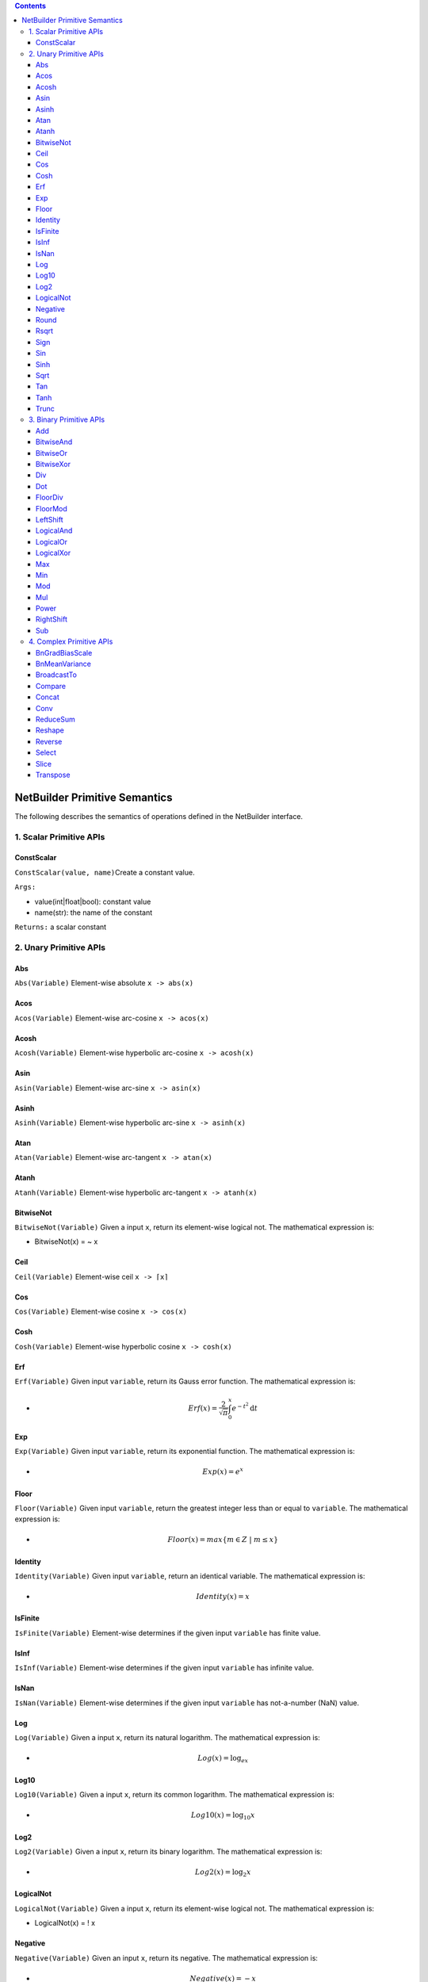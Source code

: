 .. role:: math(raw)
   :format: html latex
..

.. role:: raw-latex(raw)
   :format: latex
..

.. contents::
   :depth: 3
..

NetBuilder Primitive Semantics
===============================

The following describes the semantics of operations defined in the
NetBuilder interface.

1. Scalar Primitive APIs
------------------------

ConstScalar
~~~~~~~~~~~

``ConstScalar(value, name)``\ Create a constant value.

``Args:``

-  value(int\|float\|bool): constant value
-  name(str): the name of the constant

``Returns:`` a scalar constant

2. Unary Primitive APIs
-----------------------

Abs
~~~

``Abs(Variable)`` Element-wise absolute ``x -> abs(x)``

Acos
~~~~

``Acos(Variable)`` Element-wise arc-cosine ``x -> acos(x)``

Acosh
~~~~~

``Acosh(Variable)`` Element-wise hyperbolic arc-cosine ``x -> acosh(x)``

Asin
~~~~

``Asin(Variable)`` Element-wise arc-sine ``x -> asin(x)``

Asinh
~~~~~

``Asinh(Variable)`` Element-wise hyperbolic arc-sine ``x -> asinh(x)``

Atan
~~~~

``Atan(Variable)`` Element-wise arc-tangent ``x -> atan(x)``

Atanh
~~~~~

``Atanh(Variable)`` Element-wise hyperbolic arc-tangent
``x -> atanh(x)``

BitwiseNot
~~~~~~~~~~

``BitwiseNot(Variable)`` Given a input ``x``, return its element-wise
logical not. The mathematical expression is:

-  BitwiseNot(x) = ~ x

Ceil
~~~~

``Ceil(Variable)`` Element-wise ceil ``x -> ⌈x⌉``

Cos
~~~

``Cos(Variable)`` Element-wise cosine ``x -> cos(x)``

Cosh
~~~~

``Cosh(Variable)`` Element-wise hyperbolic cosine ``x -> cosh(x)``

Erf
~~~

``Erf(Variable)`` Given input ``variable``, return its Gauss error
function. The mathematical expression is:

-  .. math:: Erf(x) = \frac{2}{\sqrt[]{\pi}}\int_{0}^{x}e^{-t^2}\text{d}t

Exp
~~~

``Exp(Variable)`` Given input ``variable``, return its exponential
function. The mathematical expression is:

-  .. math:: Exp(x) = e^x

Floor
~~~~~

``Floor(Variable)`` Given input ``variable``, return the greatest
integer less than or equal to ``variable``. The mathematical expression
is:

-  .. math:: Floor(x) = max\{m\in Z \  | \ m \le x \}

Identity
~~~~~~~~

``Identity(Variable)`` Given input ``variable``, return an identical
variable. The mathematical expression is:

-  .. math:: Identity(x) = x

IsFinite
~~~~~~~~

``IsFinite(Variable)`` Element-wise determines if the given input
``variable`` has finite value.

IsInf
~~~~~

``IsInf(Variable)`` Element-wise determines if the given input
``variable`` has infinite value.

IsNan
~~~~~

``IsNan(Variable)`` Element-wise determines if the given input
``variable`` has not-a-number (NaN) value.

Log
~~~

``Log(Variable)`` Given a input ``x``, return its natural logarithm. The
mathematical expression is:

-  .. math:: Log(x) = \log_ex

Log10
~~~~~

``Log10(Variable)`` Given a input ``x``, return its common logarithm.
The mathematical expression is:

-  .. math:: Log10(x) = \log_{10}x

Log2
~~~~

``Log2(Variable)`` Given a input ``x``, return its binary logarithm. The
mathematical expression is:

-  .. math:: Log2(x) = \log_2x

LogicalNot
~~~~~~~~~~

``LogicalNot(Variable)`` Given a input ``x``, return its element-wise
logical not. The mathematical expression is:

-  LogicalNot(x) = ! x

Negative
~~~~~~~~

``Negative(Variable)`` Given an input ``x``, return its negative. The
mathematical expression is:

-  .. math:: Negative(x) = -x

Round
~~~~~

``Round(Variable)`` Given an input ``x``, return the nearest value to
``x`` with halfway cases away from zero. The mathematical expression
is（where :math:`sgn(x)` refers to the sign of ``x``):

-  .. math:: Round(x) = sgn(x)+ \lfloor \left| x \right| + 0.5 \rfloor

Rsqrt
~~~~~

``Rsqrt(Variable)`` Given an input ``x``, return the reciprocal of the
square root of ``x``. The mathematical expression is:

-  .. math:: Rsqrt(x) = \frac{1}{\sqrt{x}}

Sign
~~~~

``Sign(Variable)``, Given an input ``x``, extracts the sign of ``x``,
usually called the signum function. The mathematical expression is：

-  .. math:: Sign(x) = \{ \begin{array}{rc1} -1 & if & x < 0 \\ 0 & if & x = 0 \\ 1 & if & x > 0 \end{array}

Sin
~~~

``Sin(Variable)``, Given an input ``x``, return the sine of ``x``. The
mathematical expression is：

-  .. math:: Sin(x) = \sin{x}

Sinh
~~~~

``Sin(Variable)``, Given an input ``x``, return the hyperbolic sine of
``x``. The mathematical expression is：

-  .. math:: Sinh(x) = \sinh{x}

Sqrt
~~~~

``Sqrt(Variable)`` Given an input variable, return the result of its
square root. The mathematical expression is:

-  .. math:: Sqrt(x) = \sqrt{x}

Tan
~~~

``Tan(Variable)``, Given an input ``x``, return the tangent of ``x``.
The mathematical expression is：

-  .. math:: Tan(x) = \tan{x}

Tanh
~~~~

``Sin(Variable)``, Given an input ``x``, return the hyperbolic tangent
of ``x``. The mathematical expression is：

-  .. math:: Tanh(x) = \tanh{x}

Trunc
~~~~~

``Trunc(Variable)``, Given an input ``x``, return the nearest integer
not greater in magnitude than ``x`` with cutting away (truncates) the
decimal places. The mathematical expression is：

-  .. math:: Trunc(x) = \{ \begin{array}{rc1} \lceil x \rceil & if & x < 0 \\ 0 & if & x = 0 \\ \lfloor x \rfloor & if & x > 0 \end{array}

3. Binary Primitive APIs
------------------------

Add
~~~

``Add(Variable, Variable)`` Given two input variables, return the result
of their element-wise addition. The mathematical expression is:

-  .. math:: Add(x, y) = x + y

BitwiseAnd
~~~~~~~~~~

``BitwiseAnd(Variable, Variable)`` Given two inputs ``x`` and ``y``,
return their bitwise logical and. The mathematical expression is:

-  BitwiseAnd(x, y) = x & y

BitwiseOr
~~~~~~~~~

``BitwiseOr(Variable, Variable)`` Given two inputs ``x`` and ``y``,
return their bit-wise logical or . The mathematical expression is:

-  BitwiseOr(x, y) = x \| y

BitwiseXor
~~~~~~~~~~

``BitwiseXor(Variable, Variable)`` Given two inputs ``x`` and ``y``,
return their bit-wise logical xor. The mathematical expression is:

-  BitwiseXor(x, y) = x ^ y

Div
~~~

``Div(Variable, Variable)`` Given two input variables, return the result
of their element-wise division. The mathematical expression is:

-  .. math:: Div(x, y) = x / y

Dot
~~~

``Dot(Variable, Variable)`` Given two input variables, return the result
of their dot product. The mathematical expression is:

-  .. math:: Dot(x, y) = x^{T}y

FloorDiv
~~~~~~~~

``FloorDiv(Variable, Variable)`` Given two inputs ``x`` and ``y``,
return the greatest integer less than or equal to ``x / y``. The
mathematical expression is:

-  .. math:: FloorDiv(x, y) = max\{m\in Z \  | \ m \le \frac{x}{y} \}

FloorMod
~~~~~~~~

``FloorMod(Variable, Variable)`` Given two inputs ``x`` and ``y``,
return the modulo operation. The mathematical expression is:

-  .. math:: FloorMod(x, y) = x-y*floor(\frac{x}{y})

.. math::

   FloorMod(x, y) = x-y*floor(\frac{x}{y})

.. math:: (a + b)^2 = a^2 + 2ab + b^2

- .. math:: RightShift(x, y) = x >> y

- .. math:: 
   
   RightShift(x, y) = x >> y

.. math::

   y = \textrm{sigmoid}(X\beta - \textrm{offset}) + \epsilon =
   \frac{1}{1 + \textrm{exp}(- X\beta + \textrm{offset})} + \epsilon

LeftShift
~~~~~~~~~

``LeftShift(Variable, Integer)`` Given two inputs ``x`` and ``y``, move
all the bits of ``x`` to left by ``y``. The operation is:

-  .. math:: LeftShift(x, y) = x << y

LogicalAnd
~~~~~~~~~~

``LogicalAnd(Variable, Variable)`` Given two inputs ``x`` and ``y``,
return their element-wise logical and. The mathematical expression is:

-  LogicalAnd(x, y) = x && y

LogicalOr
~~~~~~~~~

``LogicalOr(Variable, Variable)`` Given two inputs ``x`` and ``y``,
return their element-wise logical or.

- LogicalOr(x, y) = x \|\| y

LogicalXor
~~~~~~~~~~

``LogicalXor(Variable, Variable)`` Given two inputs ``x`` and ``y``,
return their element-wise logical xor.

- LogicalXor(x, y) = (x \|\| y) && !(x && y)

Max
~~~

``Max(Variable, Variable)`` Given two inputs ``x`` and ``y``, return the
maximum one.

Min
~~~

``Min(Variable, Variable)`` Given two inputs ``x`` and ``y``, return the
minimum one.

Mod
~~~

``Mod(Variable, Variable)`` Given two inputs ``x`` and ``y``, return
their mod value. The mathematical expression is:

-  .. math:: Mod(x, y) = x % y

Mul
~~~

``Mul(Variable, Variable)`` Given two input variables, return the result
of their element-wise multiplication. The mathematical expression is:

-  .. math:: Mul(x, y) = x * y

Power
~~~~~

``Mod(Variable, Variable)`` Given two inputs ``x`` and ``y``
sequentially, where ``x`` is called the base and ``y`` is the exponent,
this operator returns the product of multiplying ``y`` on base ``x``.
The mathematical expression is: 

-  .. math:: Power(x, y) = x ^ {y}

RightShift
~~~~~~~~~~

``RightShift(Variable, Variable)`` Given two inputs ``x`` and ``y``,
move all the bits of ``x`` to right by ``y``, if ``x`` is a signed type
then performs an arithmetic shift otherwise a logical shift. The
mathematical expression is:

-  .. math:: RightShift(x, y) = x >> y

Sub
~~~

``Sub(Variable, Variable)`` Given two input variables, return the result
of their element-wise subtraction. The mathematical expression is:

-  .. math:: Sub(x, y) = x - y

4. Complex Primitive APIs
-------------------------

BnGradBiasScale
~~~~~~~~~~~~~~~

``BnGradBiasScale(input, grad, save_mean)`` Compute the gradient of bias
and scale in batch normalization.

``Args:``

-  input: input tensor of batch normalization.
-  grad: gradient of output tensor of batch normalization.
-  save\_mean: the mean of input tensor which was saved when doing batch
   normalization forward computation.

``Returns:`` Two gradient tensors of bias and scale.

BnMeanVariance
~~~~~~~~~~~~~~

``BnMeanVariance(input)`` Compute the sum of input and input^2 in batch
normalization.

``Args:``

-  input: input tensor of batch normalization.

``Returns:`` Two tensors for the sum of input and input^2.

BroadcastTo
~~~~~~~~~~~

``BroadcastTo(var, out_shape, broadcast_axes)`` Broadcast the input
tensor to the target shape by duplicating the elements according to the
broadcast\_axes.

``Args:``

-  var: Input tensor to broadcast
-  out\_shape(list[int]\|tuple[int]): The sizes of the dimensions of the
   target shape.
-  broadcast\_axes(list[int]\|tuple[int]): The target axis in the target
   shape which the input shape's ith axis mapped to. Axis starts from 0.

``Returns:`` a tensor after expanding size and rank

``Examples:``

::

    Variable out_var = net_builder. BroadcastTo(input_var, {1, 64, 112, 112}, {1});

If input\_var[64] broadcasts to out\_var[1, 64, 112, 112], then
out\_shape is [1, 64, 112, 112] and broadcast\_axes are [1]. The i-th
axis of the input shape is mapped to the broadcast\_axes[i]-th axis of
the output shape. Notes that the i-th axis's dimension of the input must
be 1 or the same as the broadcast\_axes[i]-th axis dimension of the
output shape. And the sizes of the input shape should be the same as the
size of the broadcast\_axes which indicates the mapping relation. In
this case, the 0‘th axis of the input shape is mapped to the 1’th axis
of the output shape. And both dimensions are 64. The left
degenerate-axes then broadcast along these degenerate axes to reach the
output shape.

Compare
~~~~~~~

``Compare(Variable, Variable, ComparisonKind)`` Given two input
variables, return the result of their element-wise comparison. The value
of ``ComparisonKind`` can be ``kEq``, ``kNe``, ``kGe``, ``kGt``, ``kLe``
or ``kLt``. Its semantics can be expressed by the following formula:

.. math:: 

   Compare(x, y, kind) = 
   \left\{  
             \begin{array}{**lr**}  
				x == y & if & kind =  kEq \\
				x \neq y & if & kind =  kNe \\
				x \ge y & if & kind =  kGe \\
				x \gt y & if & kind =  kGt \\
				x \le y & if & kind =  kLe \\
				x \lt y & if & kind =  kLt
             \end{array}  
   \right.

Concat
~~~~~~

``Concat(input_vars, axis=0)``\ Concatenate the input tensors along an
existing axis.

``Args:``

-  input\_vars(list\|tuple): input tensors to concatenate
-  axis(int,optional): Specify the axis to concatenate the input
   tensors. Default is 0.

``Returns:`` a tensor after concatenation

Conv
~~~~

``Conv(lhs, rhs, strides, paddings, dilations, groups, conv_type, data_format, padding_algorithm, output_shape)``
Convolution operation with input tensor lhs and rhs.

``Args:``

-  lhs: Input tensor lhs.
-  rhs: Input tensor rhs.
-  strides: A list of 2 integers, specifying the strides of the
   convolution along with the height and width. Specifying any stride
   value != 1 is incompatible with specifying any dilation\_rate value
   != 1.
-  paddings: A list of 2 integers. It has the form [pad\_vertical,
   pad\_horizontal].
-  dilations: A list of 2 integers, specifying the dilation rate to use
   for dilated convolution. Currently, specifying any dilation\_rate
   value != 1 is incompatible with specifying any stride value != 1.
-  groups: The group's number of the convolution. According to grouped
   convolution in Alex Krizhevsky’s Deep CNN paper. The default value is
   1.
-  conv\_type: the type of convolution, it should be one of{*'forward',
   'backward\_data', 'backward\_filter'*}.

   -  conv\_type = *forward*. lhs is input tensor, rhs is weight tensor.
   -  conv\_type = *backward\_data*. lhs is weight tensor, rhs is
      gradient tensor.
   -  conv\_type = *backward\_filter*. lhs is input tensor, rhs is
      gradient tensor.

-  data\_format: Data format that specifies the layout of input. It can
   be “NCHW” or “NHWC”. The default value is “NCHW”.
-  padding\_algorithm: The algorithm used for padding. The default value
   is "EXPLICIT".
-  output\_shape: The shape of the output tensor. The default value is
   {}. output\_shape can't be Omitted, when conv\_type =
   *"backward\_data" or "backward\_filter"*, as the shape's inference is
   irreversible.

``Returns:`` A tensor after convolution.

``Examples:``

::

    // convolution forward
    // x = [16,16,28,28], filter = [32, 16, 3, 3]
    // strides = {1, 1}, paddings = {1, 1}, dilations = {1, 1}
    // y = [16, 32, 28, 28]
    Variable y = net_builder.Conv(x, filter, {1,1}, {1,1}, {1,1}, 1, "forward", "NCHW", "EXPLICIT", {});

    // convolution backward_data
    // grad_y = [16, 32, 28, 28], filter = [32, 16, 3, 3]
    // strides = {1, 1}, paddings = {1, 1}, dilations = {1, 1}
    // grad_x = [16, 16, 28, 28]
    Variable grad_x = net_builder.Conv(filter, grad_y, {1, 1}, {1, 1}, {1, 1}, 1, "backward_data", "NCHW", "EXPLICIT", {16, 16, 28, 28});

    // convolution backward_filter
    // grad_y = [16, 32, 28, 28], x = [16, 16, 28 ,28]
    // strides = {1, 1}, paddings = {1, 1}, dilations = {1, 1}
    // grad_filter = [32, 16, 3, 3]
    grad_filte = net_builder.Conv(x, grad_y, {1, 1}, {1, 1}, {1, 1}, 1, "backward_filter", "NCHW", "EXPLICIT", {32, 16, 3, 3});

ReduceSum
~~~~~~

``Reduce(input, kind, dim, keep_dim)`` Reduce on input tensors along the
given dimensions.

``Args:``

-  input: The input tensor.
-  kind: An enumerate value to specify the reduce type, the value should
   be on of {*'kSum', 'kProd', 'kMa', 'kMin'*}.
-  dim: A list of integers, specifying the reduced dimensions. the value
   must be along[0, size(input)).
-  keep\_dim: A boolean value, specifying whether to keep the output
   shape size.

``Returns:`` A tensor after reduce.

::

    // Case 1
    // x = [128, 128, 16, 16]
    // kind = sum, dim = {2, 3}
    // out = [128, 128] when keep_dim = false
    out = net_builder.ReduceSum(x, {2, 3}, false);

    // Case 2
    // x = [128, 128, 16, 16]
    // kind = sum, dim = {2, 3}
    // out = [128, 128, 1, 1] when keep_dim = true
    out = net_builder.ReduceSum(x, {2, 3}, true);

Reshape
~~~~~~~

``Reshape(input, shape)`` Reshape the input tensor to a given shape.

``Args:``

-  input: The input tensor.
-  shape: A list of integers, define the target shape. At most one
   dimension of the target shape can be -1.

``Returns:`` A tensor after reduce.

Reverse
~~~~~~~

``Reverse(input, axis)`` Reverse the elements of the input tensor on a
given axis.

``Args:``

-  input: The input tensor.
-  axis: A list of integers, specifying the axis to be reversed.

``Returns:`` A tensor after reverse.

Select
~~~~~~

``Select(condition, true_value, false_value)`` Select elements from
input tensors *rue\_value* and *false\_value*, based on the values of
condition tensor.

``Args:``

-  condition: Condition tensor for elements selection.
-  true\_value: True value tensor.
-  false\_value: False value tensor.

``Returns:`` A tensor after select.

Slice
~~~~~

``Slice(input, axes, starts, ends)`` Slicing extracts a sub-array from
the input array. The sub-array is of the same rank as the input and
contains the values inside a bounding box within the input array where
the dimensions and indices of the bounding box are given as arguments to
the slice operation.

``Args:``

-  input: The input tensor.
-  axes: A list of integers specifying the dimensions to slice.
-  starts: A list of Integers containing the starting indices of the
   slice for dimension in axes. Values must be greater than or equal to
   zero.
-  ends: A List of integers containing the ending indices of the slice
   for dimension in axes. Values must be greater than starts and less or
   equal to the length of the dimension.

Transpose
~~~~~~~~~

``Transpose(input, axis)`` Permutes the operand dimensions with the
given axis.

``Args:``

-  input: The input tensor.
-  axis: A list of integers for the permutation. The size of the axis
   should be equal to or lesser than the size dimension，and values must
   be along [0, size(input)).

``Returns:`` A tensor after Transpose.

